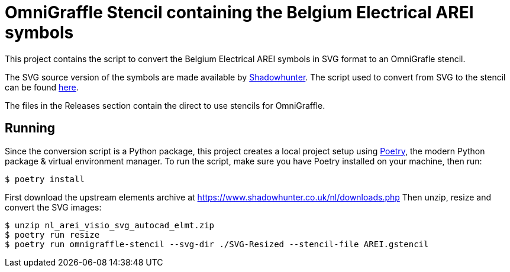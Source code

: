 # OmniGraffle Stencil containing the Belgium Electrical AREI symbols

This project contains the script to convert the Belgium Electrical AREI symbols in SVG format to an OmniGrafle stencil.

The SVG source version of the symbols are made available by https://www.shadowhunter.co.uk[Shadowhunter]. The script used to convert from SVG to the stencil can be found https://github.com/m-radzikowski/omnigraffle-stencil[here].

The files in the Releases section contain the direct to use stencils for OmniGraffle.

## Running

Since the conversion script is a Python package, this project creates a local project setup using https://python-poetry.org[Poetry], the modern Python package & virtual environment manager. To run the script, make sure you have Poetry installed on your machine, then run:

```sh
$ poetry install
```

First download the upstream elements archive at https://www.shadowhunter.co.uk/nl/downloads.php
Then unzip, resize and convert the SVG images:

```sh
$ unzip nl_arei_visio_svg_autocad_elmt.zip
$ poetry run resize
$ poetry run omnigraffle-stencil --svg-dir ./SVG-Resized --stencil-file AREI.gstencil
```